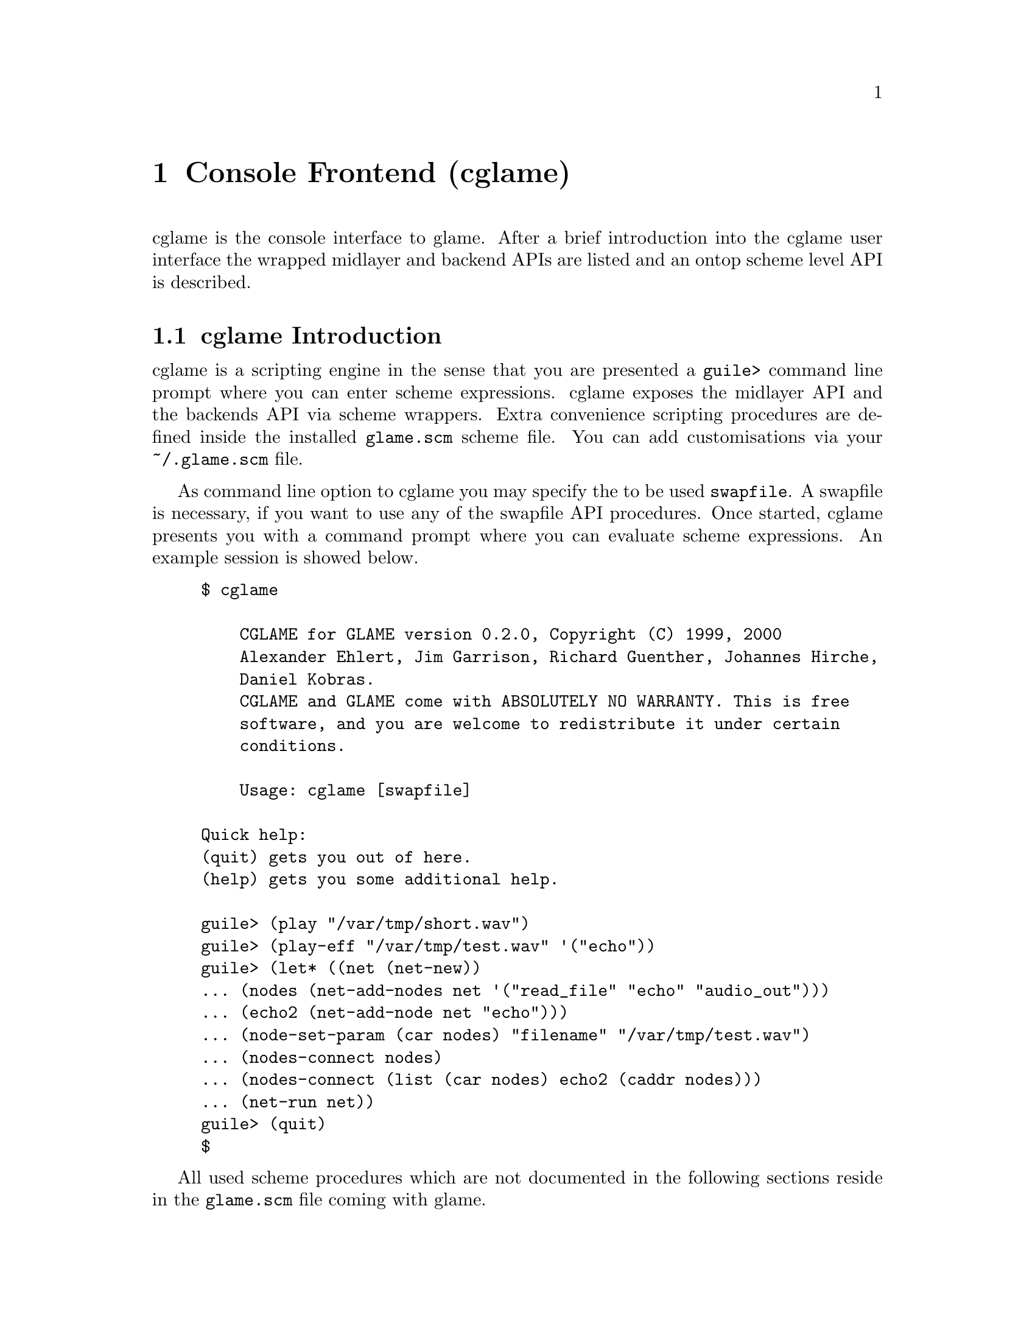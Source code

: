 @comment $Id: cglame.texi,v 1.9 2000/10/10 11:52:57 richi Exp $

@node Console Frontend, Plugin Collection, Graphical Frontend, Top
@chapter Console Frontend (cglame)

cglame is the console interface to glame. After a brief introduction
into the cglame user interface the wrapped midlayer and backend APIs
are listed and an ontop scheme level API is described.

@menu
* cglame Introduction::
* Wrapped API::
* cglame Convenience::
@end menu


@node cglame Introduction, Wrapped API,, Console Frontend
@section cglame Introduction

cglame is a scripting engine
in the sense that you are presented a @code{guile>} command line prompt
where you can enter scheme expressions. cglame exposes the midlayer API
and the backends API via scheme wrappers. Extra convenience scripting
procedures are defined inside the installed @code{glame.scm} scheme file.
You can add customisations via your @code{~/.glame.scm} file.

As command line option to cglame you may specify the to be used
@code{swapfile}. A swapfile is necessary, if you want to use any
of the swapfile API procedures. Once started, cglame presents you with a
command prompt where you can evaluate scheme expressions. An example
session is showed below.

@example
$ cglame

    CGLAME for GLAME version 0.2.0, Copyright (C) 1999, 2000
    Alexander Ehlert, Jim Garrison, Richard Guenther, Johannes Hirche,
    Daniel Kobras.
    CGLAME and GLAME come with ABSOLUTELY NO WARRANTY. This is free
    software, and you are welcome to redistribute it under certain
    conditions.

    Usage: cglame [swapfile]

Quick help:
(quit) gets you out of here.
(help) gets you some additional help.

guile> (play "/var/tmp/short.wav")
guile> (play-eff "/var/tmp/test.wav" '("echo"))
guile> (let* ((net (net-new))
... (nodes (net-add-nodes net '("read_file" "echo" "audio_out")))
... (echo2 (net-add-node net "echo")))
... (node-set-param (car nodes) "filename" "/var/tmp/test.wav")
... (nodes-connect nodes)
... (nodes-connect (list (car nodes) echo2 (caddr nodes)))
... (net-run net))
guile> (quit)
$
@end example

All used scheme procedures which are not documented in the following
sections reside in the @code{glame.scm} file coming with glame.



@node Wrapped API, cglame Convenience, cglame Introduction, Console Frontend
@section Wrapped API

For description of the semantics of the available parts of the APIs
please refer to the native documentation. Note that all scheme procedures
evaluate to @code{#f} if there is any error. C functions which return
0 on success are transformed to procedures evaluating to @code{#t}
on success or @code{#f} on error. Void functions generally evaluate to
@code{#unspecified}.

@menu
* Scheme Filter API::
* Scheme Swapfile API::
* Scheme Midlayer API::
@end menu

@node Scheme Filter API, Scheme Swapfile API,, Wrapped API
@subsection Scheme Filter API

@deftypefun ( filternetwork_new )
@deftypefunx ( filternetwork_delete net-id )
@deftypefunx ( filternetwork_add_node net-id filter-name node-name )
@deftypefunx ( filternetwork_delete_node node-id )
@deftypefunx ( filternetwork_add_connection node-id port-name node-id port-name )
@deftypefunx ( filternetwork_break_connection pipe-id )
@deftypefunx ( filternetwork_launch net-id )
@deftypefunx ( filternetwork_start net-id )
@deftypefunx ( filternetwork_pause net-id )
@deftypefunx ( filternetwork_wait net-id )
@deftypefunx ( filternetwork_terminate net-id )
@deftypefunx ( filternetwork_add_input net-id node-id port-name name description )
@deftypefunx ( filternetwork_add_output net-id node-id port-name name description )
@deftypefunx ( filternetwork_add_param net-id node-id param-name name description )
@deftypefunx ( filternetwork_to_string net-id )
@deftypefunx ( filternode_set_param node-id param-name value )
@deftypefunx ( filterpipe_set_sourceparam pipe-id param-name value )
@deftypefunx ( filterpipe_set_destparam pipe-id param-name value )
@code{filternetwork_new} evaluates to a @code{net-id},
@code{filternetwork_add_node} to a @code{node-id},
@code{filternetwork_add_connection} to a @code{pipe-id}.
@end deftypefun

@deftypefun ( filternetwork_to_filter net-id name description )
This procedure is not part of the native C interface, but is a combination
of the @code{filter_from_network()} and @code{filter_add()} functions. I.e.
the provided filternetwork is added to the filter database using the
specified name and description.
@end deftypefun


@node Scheme Swapfile API, Scheme Midlayer API, Scheme Filter API, Wrapped API
@subsection Scheme Swapfile API


@node Scheme Midlayer API,, Scheme Swapfile API, Wrapped API
@subsection Scheme Midlayer API

The only wrapped part of the glame midlayer is the plugin API.

@deftypefun ( plugin_add_path path )
@deftypefunx ( plugin_get name )
@deftypefunx ( plugin_name plugin-id )
@deftypefunx ( plugin_description plugin-id )
@code{plugin_get} evaluates to a @code{plugin-id}, @code{plugin_name} and
@code{plugin_description} to a @code{string}.
@end deftypefun



@node cglame Convenience,, Wrapped API, Console Frontend
@section cglame Convenience

@menu
* Network setup::
* Cooked operations::
@end menu

@node Network setup,, Cooked operations, cglame Convenience
@subsection Network setup

@deftypefun ( net-new )
Creates a new filternetwork. @code{net-new} evaluates to a
net-id.
@end deftypefun

@deftypefun ( net-add-node net-id node '("label" value) ... )
@deftypefunx ( net-add-nodes net-id node '(node '("label" value) ...) ... )
@deftypefunx ( nodes-delete node-id ... )
@code{net-add-node} adds a single node with optional parameters
to the network specified by @var{net-id}. @code{net-add-nodes}
adds a set of nodes with optional parameters to the network.
@code{net-add-node} evaluates to a @code{node-id}, @code{net-add-nodes}
to a list of @code{node-id}s. Using @code{nodes-delete} you can delete
nodes from a network.
@end deftypefun

@deftypefun ( nodes-connect nodes ... )
@code{nodes-connect} linearily connects the specified lists of
@code{node-id}s.
@end deftypefun

@deftypefun ( node-set-params node-id '("label" value) ... )
Using @code{node-set-params} you can set the parameters of the
specified @var{node-id}.
@end deftypefun

@deftypefun ( net-run net-id )
@deftypefunx ( net-run-bg net-id )
@code{net-run} starts processing of the network and waits until completion.
@code{net-run-bg} starts processing of the network and returns immediately.
@end deftypefun


@node Cooked operations, Network setup,, cglame Convenience
@subsection Cooked operations

The following procedures can be customized by defining the
@code{audio-out}, @code{read-file} or @code{write-file} to other
filters than their default ones which are their names.

@deftypefun ( play filename )
Plays the specified file.
@end deftypefun

@deftypefun ( play-eff filename '(effect ("label" value) ...) ... )
@deftypefunx ( save-eff infile outfile '(effect ("label" value) ...) ... )
Plays or saves the specified file after applying the specified chain
of effects with parameters.
@end deftypefun

